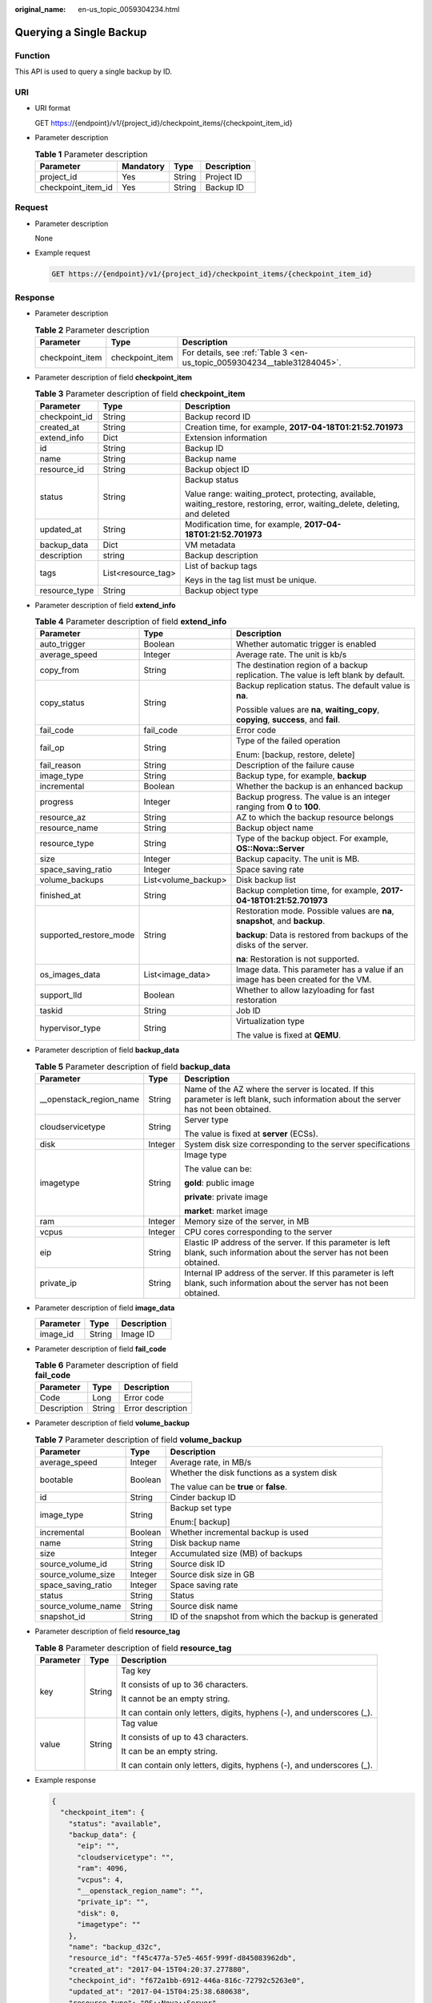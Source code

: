 :original_name: en-us_topic_0059304234.html

.. _en-us_topic_0059304234:

Querying a Single Backup
========================

Function
--------

This API is used to query a single backup by ID.

URI
---

-  URI format

   GET https://{endpoint}/v1/{project_id}/checkpoint_items/{checkpoint_item_id}

-  Parameter description

   .. table:: **Table 1** Parameter description

      ================== ========= ====== ===========
      Parameter          Mandatory Type   Description
      ================== ========= ====== ===========
      project_id         Yes       String Project ID
      checkpoint_item_id Yes       String Backup ID
      ================== ========= ====== ===========

Request
-------

-  Parameter description

   None

-  Example request

   .. code-block:: text

      GET https://{endpoint}/v1/{project_id}/checkpoint_items/{checkpoint_item_id}

Response
--------

-  Parameter description

   .. table:: **Table 2** Parameter description

      +-----------------+-----------------+--------------------------------------------------------------------------+
      | Parameter       | Type            | Description                                                              |
      +=================+=================+==========================================================================+
      | checkpoint_item | checkpoint_item | For details, see :ref:`Table 3 <en-us_topic_0059304234__table31284045>`. |
      +-----------------+-----------------+--------------------------------------------------------------------------+

-  Parameter description of field **checkpoint_item**

   .. _en-us_topic_0059304234__table31284045:

   .. table:: **Table 3** Parameter description of field **checkpoint_item**

      +-----------------------+-----------------------+-------------------------------------------------------------------------------------------------------------------------------+
      | Parameter             | Type                  | Description                                                                                                                   |
      +=======================+=======================+===============================================================================================================================+
      | checkpoint_id         | String                | Backup record ID                                                                                                              |
      +-----------------------+-----------------------+-------------------------------------------------------------------------------------------------------------------------------+
      | created_at            | String                | Creation time, for example, **2017-04-18T01:21:52.701973**                                                                    |
      +-----------------------+-----------------------+-------------------------------------------------------------------------------------------------------------------------------+
      | extend_info           | Dict                  | Extension information                                                                                                         |
      +-----------------------+-----------------------+-------------------------------------------------------------------------------------------------------------------------------+
      | id                    | String                | Backup ID                                                                                                                     |
      +-----------------------+-----------------------+-------------------------------------------------------------------------------------------------------------------------------+
      | name                  | String                | Backup name                                                                                                                   |
      +-----------------------+-----------------------+-------------------------------------------------------------------------------------------------------------------------------+
      | resource_id           | String                | Backup object ID                                                                                                              |
      +-----------------------+-----------------------+-------------------------------------------------------------------------------------------------------------------------------+
      | status                | String                | Backup status                                                                                                                 |
      |                       |                       |                                                                                                                               |
      |                       |                       | Value range: waiting_protect, protecting, available, waiting_restore, restoring, error, waiting_delete, deleting, and deleted |
      +-----------------------+-----------------------+-------------------------------------------------------------------------------------------------------------------------------+
      | updated_at            | String                | Modification time, for example, **2017-04-18T01:21:52.701973**                                                                |
      +-----------------------+-----------------------+-------------------------------------------------------------------------------------------------------------------------------+
      | backup_data           | Dict                  | VM metadata                                                                                                                   |
      +-----------------------+-----------------------+-------------------------------------------------------------------------------------------------------------------------------+
      | description           | string                | Backup description                                                                                                            |
      +-----------------------+-----------------------+-------------------------------------------------------------------------------------------------------------------------------+
      | tags                  | List<resource_tag>    | List of backup tags                                                                                                           |
      |                       |                       |                                                                                                                               |
      |                       |                       | Keys in the tag list must be unique.                                                                                          |
      +-----------------------+-----------------------+-------------------------------------------------------------------------------------------------------------------------------+
      | resource_type         | String                | Backup object type                                                                                                            |
      +-----------------------+-----------------------+-------------------------------------------------------------------------------------------------------------------------------+

-  Parameter description of field **extend_info**

   .. table:: **Table 4** Parameter description of field **extend_info**

      +------------------------+-----------------------+---------------------------------------------------------------------------------------+
      | Parameter              | Type                  | Description                                                                           |
      +========================+=======================+=======================================================================================+
      | auto_trigger           | Boolean               | Whether automatic trigger is enabled                                                  |
      +------------------------+-----------------------+---------------------------------------------------------------------------------------+
      | average_speed          | Integer               | Average rate. The unit is kb/s                                                        |
      +------------------------+-----------------------+---------------------------------------------------------------------------------------+
      | copy_from              | String                | The destination region of a backup replication. The value is left blank by default.   |
      +------------------------+-----------------------+---------------------------------------------------------------------------------------+
      | copy_status            | String                | Backup replication status. The default value is **na**.                               |
      |                        |                       |                                                                                       |
      |                        |                       | Possible values are **na**, **waiting_copy**, **copying**, **success**, and **fail**. |
      +------------------------+-----------------------+---------------------------------------------------------------------------------------+
      | fail_code              | fail_code             | Error code                                                                            |
      +------------------------+-----------------------+---------------------------------------------------------------------------------------+
      | fail_op                | String                | Type of the failed operation                                                          |
      |                        |                       |                                                                                       |
      |                        |                       | Enum: [backup, restore, delete]                                                       |
      +------------------------+-----------------------+---------------------------------------------------------------------------------------+
      | fail_reason            | String                | Description of the failure cause                                                      |
      +------------------------+-----------------------+---------------------------------------------------------------------------------------+
      | image_type             | String                | Backup type, for example, **backup**                                                  |
      +------------------------+-----------------------+---------------------------------------------------------------------------------------+
      | incremental            | Boolean               | Whether the backup is an enhanced backup                                              |
      +------------------------+-----------------------+---------------------------------------------------------------------------------------+
      | progress               | Integer               | Backup progress. The value is an integer ranging from **0** to **100**.               |
      +------------------------+-----------------------+---------------------------------------------------------------------------------------+
      | resource_az            | String                | AZ to which the backup resource belongs                                               |
      +------------------------+-----------------------+---------------------------------------------------------------------------------------+
      | resource_name          | String                | Backup object name                                                                    |
      +------------------------+-----------------------+---------------------------------------------------------------------------------------+
      | resource_type          | String                | Type of the backup object. For example, **OS::Nova::Server**                          |
      +------------------------+-----------------------+---------------------------------------------------------------------------------------+
      | size                   | Integer               | Backup capacity. The unit is MB.                                                      |
      +------------------------+-----------------------+---------------------------------------------------------------------------------------+
      | space_saving_ratio     | Integer               | Space saving rate                                                                     |
      +------------------------+-----------------------+---------------------------------------------------------------------------------------+
      | volume_backups         | List<volume_backup>   | Disk backup list                                                                      |
      +------------------------+-----------------------+---------------------------------------------------------------------------------------+
      | finished_at            | String                | Backup completion time, for example, **2017-04-18T01:21:52.701973**                   |
      +------------------------+-----------------------+---------------------------------------------------------------------------------------+
      | supported_restore_mode | String                | Restoration mode. Possible values are **na**, **snapshot**, and **backup**.           |
      |                        |                       |                                                                                       |
      |                        |                       | **backup**: Data is restored from backups of the disks of the server.                 |
      |                        |                       |                                                                                       |
      |                        |                       | **na**: Restoration is not supported.                                                 |
      +------------------------+-----------------------+---------------------------------------------------------------------------------------+
      | os_images_data         | List<image_data>      | Image data. This parameter has a value if an image has been created for the VM.       |
      +------------------------+-----------------------+---------------------------------------------------------------------------------------+
      | support_lld            | Boolean               | Whether to allow lazyloading for fast restoration                                     |
      +------------------------+-----------------------+---------------------------------------------------------------------------------------+
      | taskid                 | String                | Job ID                                                                                |
      +------------------------+-----------------------+---------------------------------------------------------------------------------------+
      | hypervisor_type        | String                | Virtualization type                                                                   |
      |                        |                       |                                                                                       |
      |                        |                       | The value is fixed at **QEMU**.                                                       |
      +------------------------+-----------------------+---------------------------------------------------------------------------------------+

-  Parameter description of field **backup_data**

   .. table:: **Table 5** Parameter description of field **backup_data**

      +--------------------------+-----------------------+---------------------------------------------------------------------------------------------------------------------------------------+
      | Parameter                | Type                  | Description                                                                                                                           |
      +==========================+=======================+=======================================================================================================================================+
      | \__openstack_region_name | String                | Name of the AZ where the server is located. If this parameter is left blank, such information about the server has not been obtained. |
      +--------------------------+-----------------------+---------------------------------------------------------------------------------------------------------------------------------------+
      | cloudservicetype         | String                | Server type                                                                                                                           |
      |                          |                       |                                                                                                                                       |
      |                          |                       | The value is fixed at **server** (ECSs).                                                                                              |
      +--------------------------+-----------------------+---------------------------------------------------------------------------------------------------------------------------------------+
      | disk                     | Integer               | System disk size corresponding to the server specifications                                                                           |
      +--------------------------+-----------------------+---------------------------------------------------------------------------------------------------------------------------------------+
      | imagetype                | String                | Image type                                                                                                                            |
      |                          |                       |                                                                                                                                       |
      |                          |                       | The value can be:                                                                                                                     |
      |                          |                       |                                                                                                                                       |
      |                          |                       | **gold**: public image                                                                                                                |
      |                          |                       |                                                                                                                                       |
      |                          |                       | **private**: private image                                                                                                            |
      |                          |                       |                                                                                                                                       |
      |                          |                       | **market**: market image                                                                                                              |
      +--------------------------+-----------------------+---------------------------------------------------------------------------------------------------------------------------------------+
      | ram                      | Integer               | Memory size of the server, in MB                                                                                                      |
      +--------------------------+-----------------------+---------------------------------------------------------------------------------------------------------------------------------------+
      | vcpus                    | Integer               | CPU cores corresponding to the server                                                                                                 |
      +--------------------------+-----------------------+---------------------------------------------------------------------------------------------------------------------------------------+
      | eip                      | String                | Elastic IP address of the server. If this parameter is left blank, such information about the server has not been obtained.           |
      +--------------------------+-----------------------+---------------------------------------------------------------------------------------------------------------------------------------+
      | private_ip               | String                | Internal IP address of the server. If this parameter is left blank, such information about the server has not been obtained.          |
      +--------------------------+-----------------------+---------------------------------------------------------------------------------------------------------------------------------------+

-  Parameter description of field **image_data**

   ========= ====== ===========
   Parameter Type   Description
   ========= ====== ===========
   image_id  String Image ID
   ========= ====== ===========

-  Parameter description of field **fail_code**

   .. table:: **Table 6** Parameter description of field **fail_code**

      =========== ====== =================
      Parameter   Type   Description
      =========== ====== =================
      Code        Long   Error code
      Description String Error description
      =========== ====== =================

-  Parameter description of field **volume_backup**

   .. table:: **Table 7** Parameter description of field **volume_backup**

      +-----------------------+-----------------------+-------------------------------------------------------+
      | Parameter             | Type                  | Description                                           |
      +=======================+=======================+=======================================================+
      | average_speed         | Integer               | Average rate, in MB/s                                 |
      +-----------------------+-----------------------+-------------------------------------------------------+
      | bootable              | Boolean               | Whether the disk functions as a system disk           |
      |                       |                       |                                                       |
      |                       |                       | The value can be **true** or **false**.               |
      +-----------------------+-----------------------+-------------------------------------------------------+
      | id                    | String                | Cinder backup ID                                      |
      +-----------------------+-----------------------+-------------------------------------------------------+
      | image_type            | String                | Backup set type                                       |
      |                       |                       |                                                       |
      |                       |                       | Enum:[ backup]                                        |
      +-----------------------+-----------------------+-------------------------------------------------------+
      | incremental           | Boolean               | Whether incremental backup is used                    |
      +-----------------------+-----------------------+-------------------------------------------------------+
      | name                  | String                | Disk backup name                                      |
      +-----------------------+-----------------------+-------------------------------------------------------+
      | size                  | Integer               | Accumulated size (MB) of backups                      |
      +-----------------------+-----------------------+-------------------------------------------------------+
      | source_volume_id      | String                | Source disk ID                                        |
      +-----------------------+-----------------------+-------------------------------------------------------+
      | source_volume_size    | Integer               | Source disk size in GB                                |
      +-----------------------+-----------------------+-------------------------------------------------------+
      | space_saving_ratio    | Integer               | Space saving rate                                     |
      +-----------------------+-----------------------+-------------------------------------------------------+
      | status                | String                | Status                                                |
      +-----------------------+-----------------------+-------------------------------------------------------+
      | source_volume_name    | String                | Source disk name                                      |
      +-----------------------+-----------------------+-------------------------------------------------------+
      | snapshot_id           | String                | ID of the snapshot from which the backup is generated |
      +-----------------------+-----------------------+-------------------------------------------------------+

-  Parameter description of field **resource_tag**

   .. table:: **Table 8** Parameter description of field **resource_tag**

      +-----------------------+-----------------------+------------------------------------------------------------------------+
      | Parameter             | Type                  | Description                                                            |
      +=======================+=======================+========================================================================+
      | key                   | String                | Tag key                                                                |
      |                       |                       |                                                                        |
      |                       |                       | It consists of up to 36 characters.                                    |
      |                       |                       |                                                                        |
      |                       |                       | It cannot be an empty string.                                          |
      |                       |                       |                                                                        |
      |                       |                       | It can contain only letters, digits, hyphens (-), and underscores (_). |
      +-----------------------+-----------------------+------------------------------------------------------------------------+
      | value                 | String                | Tag value                                                              |
      |                       |                       |                                                                        |
      |                       |                       | It consists of up to 43 characters.                                    |
      |                       |                       |                                                                        |
      |                       |                       | It can be an empty string.                                             |
      |                       |                       |                                                                        |
      |                       |                       | It can contain only letters, digits, hyphens (-), and underscores (_). |
      +-----------------------+-----------------------+------------------------------------------------------------------------+

-  Example response

   .. code-block::

      {
        "checkpoint_item": {
          "status": "available",
          "backup_data": {
            "eip": "",
            "cloudservicetype": "",
            "ram": 4096,
            "vcpus": 4,
            "__openstack_region_name": "",
            "private_ip": "",
            "disk": 0,
            "imagetype": ""
          },
          "name": "backup_d32c",
          "resource_id": "f45c477a-57e5-465f-999f-d845083962db",
          "created_at": "2017-04-15T04:20:37.277880",
          "checkpoint_id": "f672a1bb-6912-446a-816c-72792c5263e0",
          "updated_at": "2017-04-15T04:25:38.680638",
          "resource_type": "OS::Nova::Server",
          "extend_info": {
            "auto_trigger": false,
            "space_saving_ratio": 0,
            "copy_status": "na",
            "fail_reason": "",
            "resource_az": "az1.dc1",
            "image_type": "backup",
            "finished_at": "2017-04-15T04:25:38.675478",
            "average_speed": 0,
            "copy_from": "",
            "supported_restore_mode": "backup",
            "support_lld": false,
            "os_images_data": [
                  {
                      "image_id": "fe84dd80-0229-4918-8d3d-cbb33154b565"
                  }
              ],
            "volume_backups": [
              {
                "status": "available",
                "space_saving_ratio": 0,
                "name": "manualbk_47222",
                "bootable": true,
                "average_speed": 0,
                "source_volume_size": 20,
                "source_volume_id": "ee27f809-6fb5-40ae-ac46-c932bb4ee8fe",
                "incremental": false,
                "image_type": "backup",
                "source_volume_name": "karbor_02",
                "id": "70675cbc-d3a8-43a7-9f81-c8b6bc3f5d6d",
                "size": 0,
                "snapshot_id": "36f520e1-d2ea-4907-956a-3d9cd53e2d38"
              },
              {
                "status": "available",
                "space_saving_ratio": 0,
                "name": "manualbk_47222",
                "bootable": true,
                "average_speed": 0,
                "source_volume_size": 20,
                "source_volume_id": "e7f48980-927c-48de-afd4-f0245d2e5100",
                "incremental": false,
                "image_type": "backup",
                "source_volume_name": "karbor_01",
                "id": "8eb98e91-8924-4d4b-b6d6-28fb7b751e9c",
                "size": 0,
                "snapshot_id": "36f520e1-d2ea-4907-956a-3d9cd53e2d38"
              }
            ],
            "fail_code": {},
            "incremental": false,
            "taskid": "e0a21692-2192-11e7-bf23-0242ac110007",
            "hypervisor_type": "QEMU",
            "progress": 100,
            "fail_op": "",
            "resource_name": "karbor_02",
            "size": 0
          },
          "id": "90c1d5fa-1b9f-4aeb-b2f4-81c806e98190"
        }
      }

Status Codes
------------

-  Normal

   =========== ===========
   Status Code Description
   =========== ===========
   200         OK
   =========== ===========

-  Abnormal

   =========== ===========================
   Status Code Description
   =========== ===========================
   400         Invalid request parameters.
   401         Authentication failed.
   403         No operation permission.
   404         Requested object not found.
   500         Service unavailable.
   =========== ===========================

Error Codes
-----------

For details, see :ref:`Error Codes <en-us_topic_0071888297>`.
